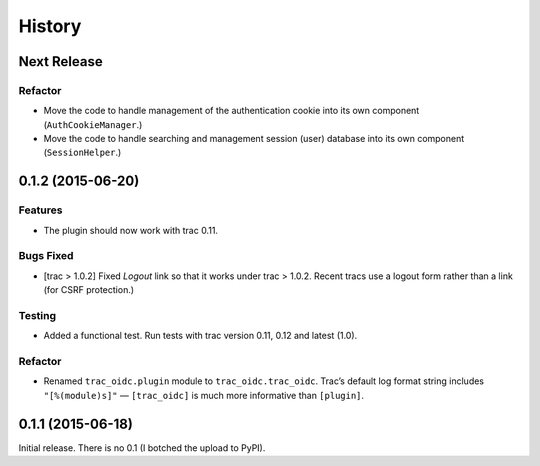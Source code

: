 *******
History
*******

Next Release
============

Refactor
~~~~~~~~

- Move the code to handle management of the authentication cookie
  into its own component (``AuthCookieManager``.)

- Move the code to handle searching and management session (user)
  database into its own component (``SessionHelper``.)

0.1.2 (2015-06-20)
==================

Features
~~~~~~~~

- The plugin should now work with trac 0.11.

Bugs Fixed
~~~~~~~~~~

- [trac > 1.0.2] Fixed *Logout* link so that it works under trac >
  1.0.2.  Recent tracs use a logout form rather than a link (for CSRF
  protection.)

Testing
~~~~~~~

- Added a functional test.  Run tests with trac version 0.11, 0.12 and
  latest (1.0).

Refactor
~~~~~~~~

- Renamed ``trac_oidc.plugin`` module to ``trac_oidc.trac_oidc``.
  Trac’s default log format string includes ``"[%(module)s]"`` —
  ``[trac_oidc]`` is much more informative than ``[plugin]``.


0.1.1 (2015-06-18)
==================

Initial release.  There is no 0.1 (I botched the upload to PyPI).
